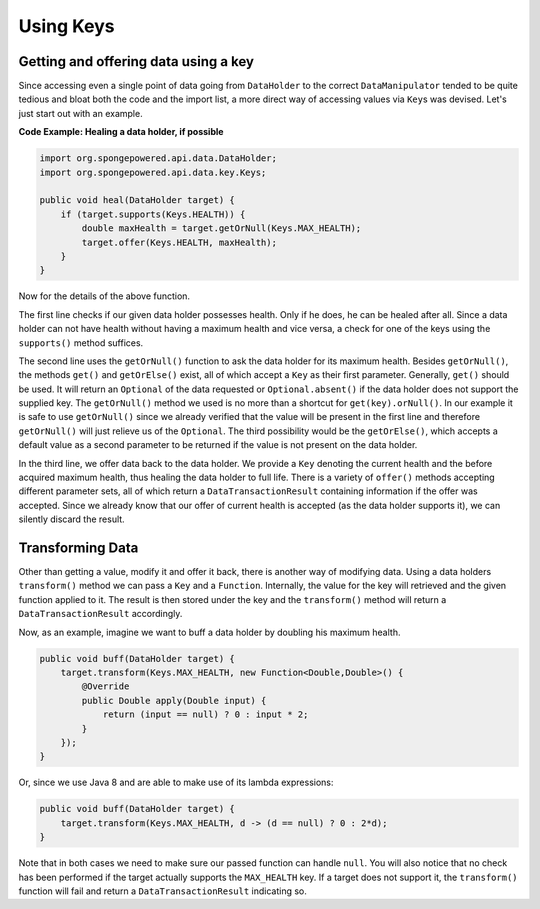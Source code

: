 ==========
Using Keys
==========

Getting and offering data using a key
=====================================

Since accessing even a single point of data going from ``DataHolder`` to the correct ``DataManipulator`` tended to be quite tedious and bloat both the code and the import list, a more direct way of accessing values via ``Key``\ s was devised. Let's just start out with an example.

**Code Example: Healing a data holder, if possible**

.. code-block:: java

    import org.spongepowered.api.data.DataHolder;
    import org.spongepowered.api.data.key.Keys;

    public void heal(DataHolder target) {
        if (target.supports(Keys.HEALTH)) {
            double maxHealth = target.getOrNull(Keys.MAX_HEALTH);
            target.offer(Keys.HEALTH, maxHealth);
        }
    }

Now for the details of the above function.

The first line checks if our given data holder possesses health. Only if he does, he can be healed after all. Since a data holder can not have health without having a maximum health and vice versa, a check for one of the keys using the ``supports()`` method suffices.

The second line uses the ``getOrNull()`` function to ask the data holder for its maximum health. Besides ``getOrNull()``, the methods ``get()`` and ``getOrElse()`` exist, all of which accept a ``Key`` as their first parameter. Generally, ``get()`` should be used. It will return an ``Optional`` of the data requested or ``Optional.absent()`` if the data holder does not support the supplied key. The ``getOrNull()`` method we used is no more than a shortcut for ``get(key).orNull()``. In our example it is safe to use ``getOrNull()`` since we already verified that the value will be present in the first line and therefore ``getOrNull()`` will just relieve us of the ``Optional``. The third possibility would be the ``getOrElse()``, which accepts a default value as a second parameter to be returned if the value is not present on the data holder.

In the third line, we offer data back to the data holder. We provide a ``Key`` denoting the current health and the before acquired maximum health, thus healing the data holder to full life. There is a variety of ``offer()`` methods accepting different parameter sets, all of which return a ``DataTransactionResult`` containing information if the offer was accepted. Since we already know that our offer of current health is accepted (as the data holder supports it), we can silently discard the result.

Transforming Data
=================

Other than getting a value, modify it and offer it back, there is another way of modifying data. Using a data holders ``transform()`` method we can pass a ``Key`` and a ``Function``. Internally, the value for the key will retrieved and the given function applied to it. The result is then stored under the key and the ``transform()`` method will return a ``DataTransactionResult`` accordingly.

Now, as an example, imagine we want to buff a data holder by doubling his maximum health.

.. code-block:: java

    public void buff(DataHolder target) {
        target.transform(Keys.MAX_HEALTH, new Function<Double,Double>() {
            @Override
            public Double apply(Double input) {
                return (input == null) ? 0 : input * 2;
            }
        });
    }

Or, since we use Java 8 and are able to make use of its lambda expressions:

.. code-block:: java

    public void buff(DataHolder target) {
        target.transform(Keys.MAX_HEALTH, d -> (d == null) ? 0 : 2*d);
    }

Note that in both cases we need to make sure our passed function can handle ``null``. You will also notice that no check has been performed if the target actually supports the ``MAX_HEALTH`` key. If a target does not support it, the ``transform()`` function will fail and return a ``DataTransactionResult`` indicating so.
